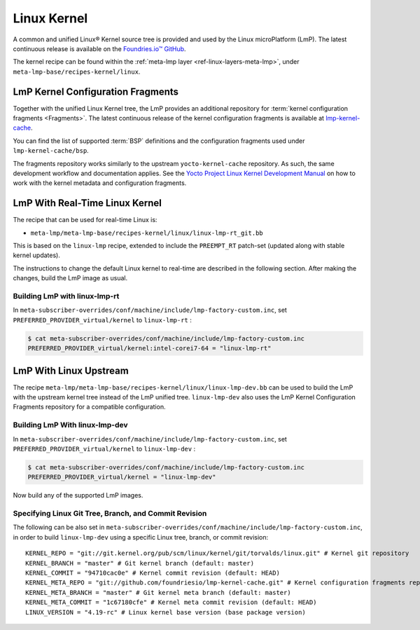 .. _ref-linux-kernel:

Linux Kernel
============

A common and unified Linux® Kernel source tree is provided and used by the Linux microPlatform (LmP).
The latest continuous release is available on the `Foundries.io™ GitHub <https://github.com/foundriesio/linux>`_.

The kernel recipe can be found within the :ref:`meta-lmp layer <ref-linux-layers-meta-lmp>`, under ``meta-lmp-base/recipes-kernel/linux``.

.. _ref-linux-fragments:

LmP Kernel Configuration Fragments
----------------------------------

Together with the unified Linux Kernel tree, the LmP provides an additional repository for :term:`kernel configuration fragments <Fragments>`.
The latest continuous release of the kernel configuration fragments is available at `lmp-kernel-cache <https://github.com/foundriesio/lmp-kernel-cache>`_.

You can find the list of supported :term:`BSP` definitions and the configuration fragments used under ``lmp-kernel-cache/bsp``.

The fragments repository works similarly to the upstream ``yocto-kernel-cache`` repository.
As such, the same development workflow and documentation applies.
See the `Yocto Project Linux Kernel Development Manual`_ on how to work with the kernel metadata and configuration fragments.

.. _Yocto Project Linux Kernel Development Manual: https://docs.yoctoproject.org/4.0.6/kernel-dev/advanced.html

LmP With Real-Time Linux Kernel
--------------------------------

The recipe that can be used for real-time Linux is:

* ``meta-lmp/meta-lmp-base/recipes-kernel/linux/linux-lmp-rt_git.bb``

This is based on the ``linux-lmp`` recipe, extended to include the ``PREEMPT_RT`` patch-set (updated along with stable kernel updates).

The instructions to change the default Linux kernel to real-time are described in the following section.
After making the changes, build the LmP image as usual.

Building LmP with linux-lmp-rt
~~~~~~~~~~~~~~~~~~~~~~~~~~~~~~~

In ``meta-subscriber-overrides/conf/machine/include/lmp-factory-custom.inc``,
set ``PREFERRED_PROVIDER_virtual/kernel`` to ``linux-lmp-rt`` :

.. code-block:: console

    $ cat meta-subscriber-overrides/conf/machine/include/lmp-factory-custom.inc
    PREFERRED_PROVIDER_virtual/kernel:intel-corei7-64 = "linux-lmp-rt"

LmP With Linux Upstream
------------------------

The recipe ``meta-lmp/meta-lmp-base/recipes-kernel/linux/linux-lmp-dev.bb`` can be used to build the LmP with the upstream kernel tree instead of the LmP unified tree.
``linux-lmp-dev`` also uses the LmP Kernel Configuration Fragments repository for a compatible configuration.

Building LmP With linux-lmp-dev
~~~~~~~~~~~~~~~~~~~~~~~~~~~~~~~~

In ``meta-subscriber-overrides/conf/machine/include/lmp-factory-custom.inc``,
set ``PREFERRED_PROVIDER_virtual/kernel`` to ``linux-lmp-dev`` :

.. code-block:: console

    $ cat meta-subscriber-overrides/conf/machine/include/lmp-factory-custom.inc
    PREFERRED_PROVIDER_virtual/kernel = "linux-lmp-dev"

Now build any of the supported LmP images.

Specifying Linux Git Tree, Branch, and Commit Revision
~~~~~~~~~~~~~~~~~~~~~~~~~~~~~~~~~~~~~~~~~~~~~~~~~~~~~~

The following can be also set in ``meta-subscriber-overrides/conf/machine/include/lmp-factory-custom.inc``,
in order to build ``linux-lmp-dev`` using a specific Linux tree, branch, or commit revision::

    KERNEL_REPO = "git://git.kernel.org/pub/scm/linux/kernel/git/torvalds/linux.git" # Kernel git repository
    KERNEL_BRANCH = "master" # Git kernel branch (default: master)
    KERNEL_COMMIT = "94710cac0e" # Kernel commit revision (default: HEAD)
    KERNEL_META_REPO = "git://github.com/foundriesio/lmp-kernel-cache.git" # Kernel configuration fragments repository
    KERNEL_META_BRANCH = "master" # Git kernel meta branch (default: master)
    KERNEL_META_COMMIT = "1c67180cfe" # Kernel meta commit revision (default: HEAD)
    LINUX_VERSION = "4.19-rc" # Linux kernel base version (base package version)
